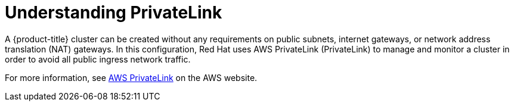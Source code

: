 [id="osd-aws-privatelink-about.adoc_{context}"]
= Understanding PrivateLink

A {product-title} cluster can be created without any requirements on public subnets, internet gateways, or network address translation (NAT) gateways. In this configuration, Red Hat uses AWS PrivateLink (PrivateLink) to manage and monitor a cluster in order to avoid all public ingress network traffic.

For more information, see link:https://aws.amazon.com/privatelink/[AWS PrivateLink] on the AWS website.


